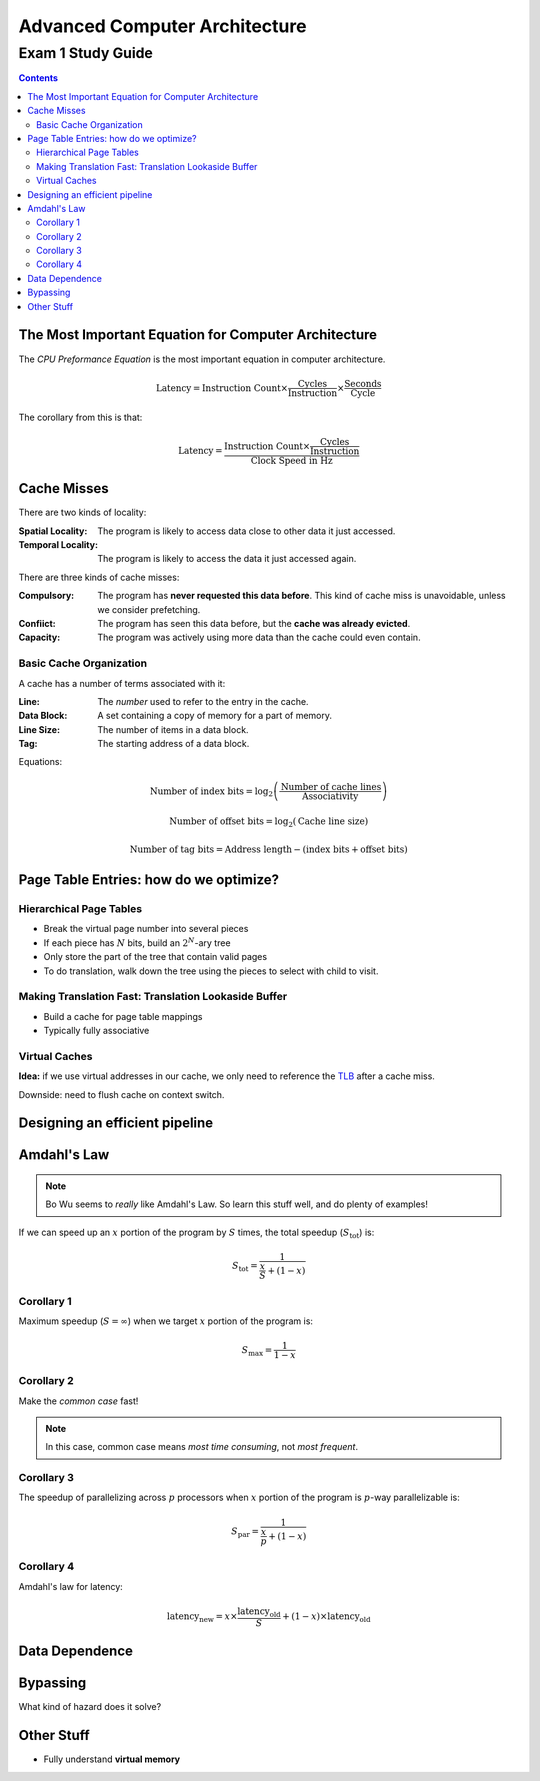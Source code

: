 Advanced Computer Architecture
==============================
Exam 1 Study Guide
^^^^^^^^^^^^^^^^^^

.. default-role:: math

.. contents::

The Most Important Equation for Computer Architecture
-----------------------------------------------------

The *CPU Preformance Equation* is the most important equation in computer
architecture.

.. math::

    \text{Latency} = \text{Instruction Count} \times
                     \frac{\text{Cycles}}{\text{Instruction}} \times
                     \frac{\text{Seconds}}{\text{Cycle}}

The corollary from this is that:

.. math::

    \text{Latency} = \frac{\text{Instruction Count} \times
                     \frac{\text{Cycles}}{\text{Instruction}}}
                     {\text{Clock Speed in Hz}}

Cache Misses
------------

There are two kinds of locality:

:Spatial Locality:
    The program is likely to access data close to other data it just accessed.
:Temporal Locality:
    The program is likely to access the data it just accessed again.

There are three kinds of cache misses:

:Compulsory: The program has **never requested this data before**. This kind
             of cache miss is unavoidable, unless we consider prefetching.
:Confiict:   The program has seen this data before, but the **cache was
             already evicted**.
:Capacity:   The program was actively using more data than the cache could
             even contain.

Basic Cache Organization
~~~~~~~~~~~~~~~~~~~~~~~~

A cache has a number of terms associated with it:

:Line:       The *number* used to refer to the entry in the cache.
:Data Block: A set containing a copy of memory for a part of memory.
:Line Size:  The number of items in a data block.
:Tag:        The starting address of a data block.

Equations:

.. math::

    \text{Number of index bits} = \log_2\left(\frac{\text{Number of cache lines}}{\text{Associativity}}\right)

    \text{Number of offset bits} = \log_2\left(\text{Cache line size}\right)

    \text{Number of tag bits} = \text{Address length} - (\text{index bits} + \text{offset bits})

Page Table Entries: how do we optimize?
---------------------------------------

Hierarchical Page Tables
~~~~~~~~~~~~~~~~~~~~~~~~

* Break the virtual page number into several pieces
* If each piece has `N` bits, build an `2^N`-ary tree
* Only store the part of the tree that contain valid pages
* To do translation, walk down the tree using the pieces to select with child
  to visit.

Making Translation Fast: Translation Lookaside Buffer
~~~~~~~~~~~~~~~~~~~~~~~~~~~~~~~~~~~~~~~~~~~~~~~~~~~~~

* Build a cache for page table mappings
* Typically fully associative

Virtual Caches
~~~~~~~~~~~~~~

**Idea:** if we use virtual addresses in our cache, we only need to reference
the TLB_ after a cache miss.

.. _TLB: `Making Translation Fast: Translation Lookaside Buffer`_

Downside: need to flush cache on context switch.

Designing an efficient pipeline
-------------------------------

.. image:: basic-pipeline.png
   :width: 380pt

Amdahl's Law
------------

.. note::

    Bo Wu seems to *really* like Amdahl's Law. So learn this stuff well, and do
    plenty of examples!

If we can speed up an `x` portion of the program by `S` times, the
total speedup (`S_{\text{tot}}`) is:

.. math::

    S_{\text{tot}} = \frac{1}{\frac{x}{S} + (1 - x)}

Corollary 1
~~~~~~~~~~~

Maximum speedup (`S = \infty`) when we target `x` portion of the program is:

.. math::

    S_{\max} = \frac{1}{1 - x}

Corollary 2
~~~~~~~~~~~

Make the *common case* fast!

.. note::

    In this case, common case means *most time consuming*, not *most frequent*.

Corollary 3
~~~~~~~~~~~

The speedup of parallelizing across `p` processors when `x` portion of the
program is `p`-way parallelizable is:

.. math::

    S_{\text{par}} = \frac{1}{\frac{x}{p} + (1 - x)}

Corollary 4
~~~~~~~~~~~

Amdahl's law for latency:

.. math::

    \text{latency}_{\text{new}} =
    x \times \frac{\text{latency}_{\text{old}}}{S} +
    (1 - x) \times \text{latency}_{\text{old}}

Data Dependence
---------------

Bypassing
---------

What kind of hazard does it solve?

Other Stuff
-----------

* Fully understand **virtual memory**

